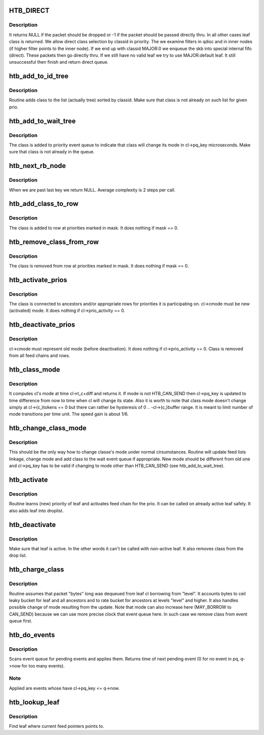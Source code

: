 .. -*- coding: utf-8; mode: rst -*-
.. src-file: net/sched/sch_htb.c

.. _`htb_direct`:

HTB_DIRECT
==========

.. c:function::  HTB_DIRECT()

    classify a packet into class

.. _`htb_direct.description`:

Description
-----------

It returns NULL if the packet should be dropped or -1 if the packet
should be passed directly thru. In all other cases leaf class is returned.
We allow direct class selection by classid in priority. The we examine
filters in qdisc and in inner nodes (if higher filter points to the inner
node). If we end up with classid MAJOR:0 we enqueue the skb into special
internal fifo (direct). These packets then go directly thru. If we still
have no valid leaf we try to use MAJOR:default leaf. It still unsuccessful
then finish and return direct queue.

.. _`htb_add_to_id_tree`:

htb_add_to_id_tree
==================

.. c:function:: void htb_add_to_id_tree(struct rb_root *root, struct htb_class *cl, int prio)

    adds class to the round robin list

    :param struct rb_root \*root:
        *undescribed*

    :param struct htb_class \*cl:
        *undescribed*

    :param int prio:
        *undescribed*

.. _`htb_add_to_id_tree.description`:

Description
-----------

Routine adds class to the list (actually tree) sorted by classid.
Make sure that class is not already on such list for given prio.

.. _`htb_add_to_wait_tree`:

htb_add_to_wait_tree
====================

.. c:function:: void htb_add_to_wait_tree(struct htb_sched *q, struct htb_class *cl, s64 delay)

    adds class to the event queue with delay

    :param struct htb_sched \*q:
        *undescribed*

    :param struct htb_class \*cl:
        *undescribed*

    :param s64 delay:
        *undescribed*

.. _`htb_add_to_wait_tree.description`:

Description
-----------

The class is added to priority event queue to indicate that class will
change its mode in cl->pq_key microseconds. Make sure that class is not
already in the queue.

.. _`htb_next_rb_node`:

htb_next_rb_node
================

.. c:function:: void htb_next_rb_node(struct rb_node **n)

    finds next node in binary tree

    :param struct rb_node \*\*n:
        *undescribed*

.. _`htb_next_rb_node.description`:

Description
-----------

When we are past last key we return NULL.
Average complexity is 2 steps per call.

.. _`htb_add_class_to_row`:

htb_add_class_to_row
====================

.. c:function:: void htb_add_class_to_row(struct htb_sched *q, struct htb_class *cl, int mask)

    add class to its row

    :param struct htb_sched \*q:
        *undescribed*

    :param struct htb_class \*cl:
        *undescribed*

    :param int mask:
        *undescribed*

.. _`htb_add_class_to_row.description`:

Description
-----------

The class is added to row at priorities marked in mask.
It does nothing if mask == 0.

.. _`htb_remove_class_from_row`:

htb_remove_class_from_row
=========================

.. c:function:: void htb_remove_class_from_row(struct htb_sched *q, struct htb_class *cl, int mask)

    removes class from its row

    :param struct htb_sched \*q:
        *undescribed*

    :param struct htb_class \*cl:
        *undescribed*

    :param int mask:
        *undescribed*

.. _`htb_remove_class_from_row.description`:

Description
-----------

The class is removed from row at priorities marked in mask.
It does nothing if mask == 0.

.. _`htb_activate_prios`:

htb_activate_prios
==================

.. c:function:: void htb_activate_prios(struct htb_sched *q, struct htb_class *cl)

    creates active classe's feed chain

    :param struct htb_sched \*q:
        *undescribed*

    :param struct htb_class \*cl:
        *undescribed*

.. _`htb_activate_prios.description`:

Description
-----------

The class is connected to ancestors and/or appropriate rows
for priorities it is participating on. cl->cmode must be new
(activated) mode. It does nothing if cl->prio_activity == 0.

.. _`htb_deactivate_prios`:

htb_deactivate_prios
====================

.. c:function:: void htb_deactivate_prios(struct htb_sched *q, struct htb_class *cl)

    remove class from feed chain

    :param struct htb_sched \*q:
        *undescribed*

    :param struct htb_class \*cl:
        *undescribed*

.. _`htb_deactivate_prios.description`:

Description
-----------

cl->cmode must represent old mode (before deactivation). It does
nothing if cl->prio_activity == 0. Class is removed from all feed
chains and rows.

.. _`htb_class_mode`:

htb_class_mode
==============

.. c:function:: enum htb_cmode htb_class_mode(struct htb_class *cl, s64 *diff)

    computes and returns current class mode

    :param struct htb_class \*cl:
        *undescribed*

    :param s64 \*diff:
        *undescribed*

.. _`htb_class_mode.description`:

Description
-----------

It computes cl's mode at time cl->t_c+diff and returns it. If mode
is not HTB_CAN_SEND then cl->pq_key is updated to time difference
from now to time when cl will change its state.
Also it is worth to note that class mode doesn't change simply
at cl->{c,}tokens == 0 but there can rather be hysteresis of
0 .. -cl->{c,}buffer range. It is meant to limit number of
mode transitions per time unit. The speed gain is about 1/6.

.. _`htb_change_class_mode`:

htb_change_class_mode
=====================

.. c:function:: void htb_change_class_mode(struct htb_sched *q, struct htb_class *cl, s64 *diff)

    changes classe's mode

    :param struct htb_sched \*q:
        *undescribed*

    :param struct htb_class \*cl:
        *undescribed*

    :param s64 \*diff:
        *undescribed*

.. _`htb_change_class_mode.description`:

Description
-----------

This should be the only way how to change classe's mode under normal
cirsumstances. Routine will update feed lists linkage, change mode
and add class to the wait event queue if appropriate. New mode should
be different from old one and cl->pq_key has to be valid if changing
to mode other than HTB_CAN_SEND (see htb_add_to_wait_tree).

.. _`htb_activate`:

htb_activate
============

.. c:function:: void htb_activate(struct htb_sched *q, struct htb_class *cl)

    inserts leaf cl into appropriate active feeds

    :param struct htb_sched \*q:
        *undescribed*

    :param struct htb_class \*cl:
        *undescribed*

.. _`htb_activate.description`:

Description
-----------

Routine learns (new) priority of leaf and activates feed chain
for the prio. It can be called on already active leaf safely.
It also adds leaf into droplist.

.. _`htb_deactivate`:

htb_deactivate
==============

.. c:function:: void htb_deactivate(struct htb_sched *q, struct htb_class *cl)

    remove leaf cl from active feeds

    :param struct htb_sched \*q:
        *undescribed*

    :param struct htb_class \*cl:
        *undescribed*

.. _`htb_deactivate.description`:

Description
-----------

Make sure that leaf is active. In the other words it can't be called
with non-active leaf. It also removes class from the drop list.

.. _`htb_charge_class`:

htb_charge_class
================

.. c:function:: void htb_charge_class(struct htb_sched *q, struct htb_class *cl, int level, struct sk_buff *skb)

    charges amount "bytes" to leaf and ancestors

    :param struct htb_sched \*q:
        *undescribed*

    :param struct htb_class \*cl:
        *undescribed*

    :param int level:
        *undescribed*

    :param struct sk_buff \*skb:
        *undescribed*

.. _`htb_charge_class.description`:

Description
-----------

Routine assumes that packet "bytes" long was dequeued from leaf cl
borrowing from "level". It accounts bytes to ceil leaky bucket for
leaf and all ancestors and to rate bucket for ancestors at levels
"level" and higher. It also handles possible change of mode resulting
from the update. Note that mode can also increase here (MAY_BORROW to
CAN_SEND) because we can use more precise clock that event queue here.
In such case we remove class from event queue first.

.. _`htb_do_events`:

htb_do_events
=============

.. c:function:: s64 htb_do_events(struct htb_sched *q, const int level, unsigned long start)

    make mode changes to classes at the level

    :param struct htb_sched \*q:
        *undescribed*

    :param const int level:
        *undescribed*

    :param unsigned long start:
        *undescribed*

.. _`htb_do_events.description`:

Description
-----------

Scans event queue for pending events and applies them. Returns time of
next pending event (0 for no event in pq, q->now for too many events).

.. _`htb_do_events.note`:

Note
----

Applied are events whose have cl->pq_key <= q->now.

.. _`htb_lookup_leaf`:

htb_lookup_leaf
===============

.. c:function:: struct htb_class *htb_lookup_leaf(struct htb_prio *hprio, const int prio)

    returns next leaf class in DRR order

    :param struct htb_prio \*hprio:
        *undescribed*

    :param const int prio:
        *undescribed*

.. _`htb_lookup_leaf.description`:

Description
-----------

Find leaf where current feed pointers points to.

.. This file was automatic generated / don't edit.

